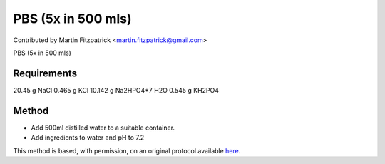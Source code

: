 PBS (5x in 500 mls)
========================================================================================================

.. sectionauthor:: mfitzp <martin.fitzpatrick@gmail.com>

Contributed by Martin Fitzpatrick <martin.fitzpatrick@gmail.com>

PBS (5x in 500 mls)


.. figure:: /images/method/1339/800px-Laboratory_glass_bottles-set.jpg
   :alt: method/1339/800px-Laboratory_glass_bottles-set.jpg






Requirements
------------
20.45 g NaCl
0.465 g KCl
10.142 g Na2HPO4*7 H2O
0.545 g KH2PO4


Method
------

- Add 500ml distilled water to a suitable container. 


- Add ingredients to water and pH to 7.2







This method is based, with permission, on an original protocol available `here <http://www.bio.unc.edu/faculty/salmon/lab/protocolscommonbuffers.html>`_.
